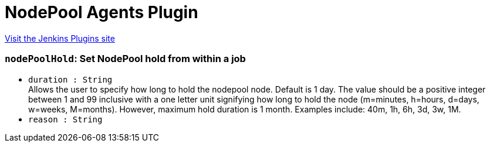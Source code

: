 = NodePool Agents Plugin
:page-layout: pipelinesteps

:notitle:
:description:
:author:
:email: jenkinsci-users@googlegroups.com
:sectanchors:
:toc: left
:compat-mode!:


++++
<a href="https://plugins.jenkins.io/nodepool-agents">Visit the Jenkins Plugins site</a>
++++


=== `nodePoolHold`: Set NodePool hold from within a job
++++
<ul><li><code>duration : String</code>
<div><div>
 Allows the user to specify how long to hold the nodepool node. Default is 1 day. The value should be a positive integer between 1 and 99 inclusive with a one letter unit signifying how long to hold the node (m=minutes, h=hours, d=days, w=weeks, M=months). However, maximum hold duration is 1 month. Examples include: 40m, 1h, 6h, 3d, 3w, 1M.
</div></div>

</li>
<li><code>reason : String</code>
</li>
</ul>


++++
